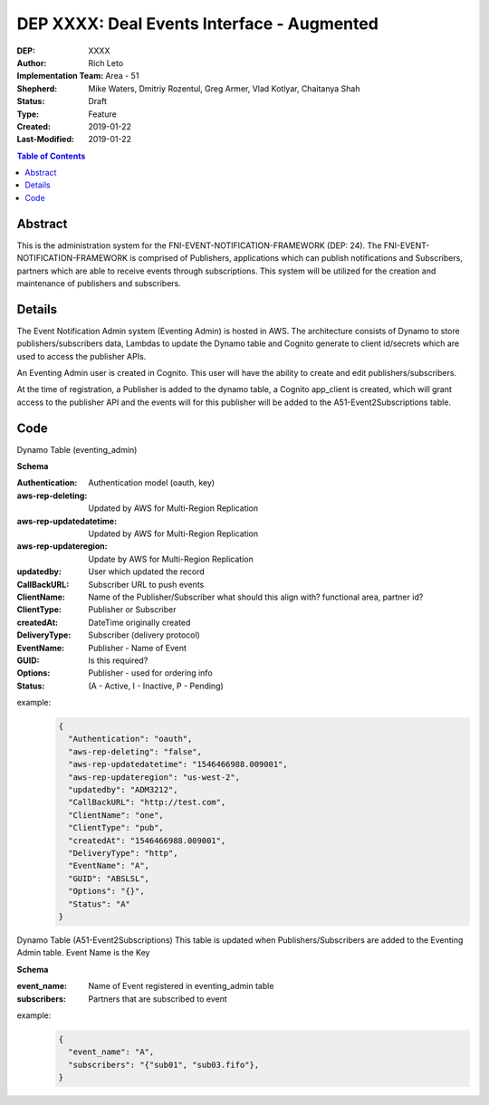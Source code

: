 
===============================
DEP XXXX: Deal Events Interface - Augmented
===============================

:DEP: XXXX
:Author: Rich Leto
:Implementation Team: Area - 51
:Shepherd: Mike Waters, Dmitriy Rozentul, Greg Armer, Vlad Kotlyar, Chaitanya Shah
:Status: Draft
:Type: Feature
:Created: 2019-01-22
:Last-Modified: 2019-01-22

.. contents:: Table of Contents
   :depth: 3
   :local:


Abstract
========

This is the administration system for the FNI-EVENT-NOTIFICATION-FRAMEWORK (DEP: 24).  The FNI-EVENT-NOTIFICATION-FRAMEWORK is comprised of Publishers, applications which can publish notifications and Subscribers, partners which are able to receive events through subscriptions. This system will be utilized for the creation and maintenance of publishers and subscribers.

Details
=======

The Event Notification Admin system (Eventing Admin) is hosted in AWS. The architecture consists of Dynamo to store publishers/subscribers data, Lambdas to update the Dynamo table and Cognito generate to client id/secrets which are used to access the publisher APIs.

An Eventing Admin user is created in Cognito.  This user will have the ability to create and edit publishers/subscribers.

At the time of registration, a Publisher is added to the dynamo table, a Cognito app_client is created, which will grant access to the publisher API and the events will for this publisher will be added to the A51-Event2Subscriptions table.

Code
=======

Dynamo Table (eventing_admin)

**Schema**

:Authentication: Authentication model (oauth, key)
:aws-rep-deleting: Updated by AWS for Multi-Region Replication
:aws-rep-updatedatetime: Updated by AWS for Multi-Region Replication
:aws-rep-updateregion: Update by AWS for Multi-Region Replication
:updatedby: User which updated the record
:CallBackURL: Subscriber URL to push events
:ClientName: Name of the Publisher/Subscriber what should this align with? functional area, partner id?
:ClientType: Publisher or Subscriber
:createdAt: DateTime originally created
:DeliveryType: Subscriber (delivery protocol)
:EventName: Publisher - Name of Event
:GUID: Is this required?
:Options: Publisher - used for ordering info
:Status: (A - Active, I - Inactive, P - Pending)

example:
 .. code-block:: JSON
 
  {
    "Authentication": "oauth",
    "aws-rep-deleting": "false",
    "aws-rep-updatedatetime": "1546466988.009001",
    "aws-rep-updateregion": "us-west-2",
    "updatedby": "ADM3212",
    "CallBackURL": "http://test.com",
    "ClientName": "one",
    "ClientType": "pub",
    "createdAt": "1546466988.009001",
    "DeliveryType": "http",
    "EventName": "A",
    "GUID": "ABSLSL",
    "Options": "{}",
    "Status": "A"
  }

Dynamo Table (A51-Event2Subscriptions)
This table is updated when Publishers/Subscribers are added to the Eventing Admin table.  Event Name is the Key

**Schema**

:event_name: Name of Event registered in eventing_admin table
:subscribers: Partners that are subscribed to event

example:
 .. code-block:: JSON
 
  {
    "event_name": "A",
    "subscribers": "{"sub01", "sub03.fifo"},
  }
